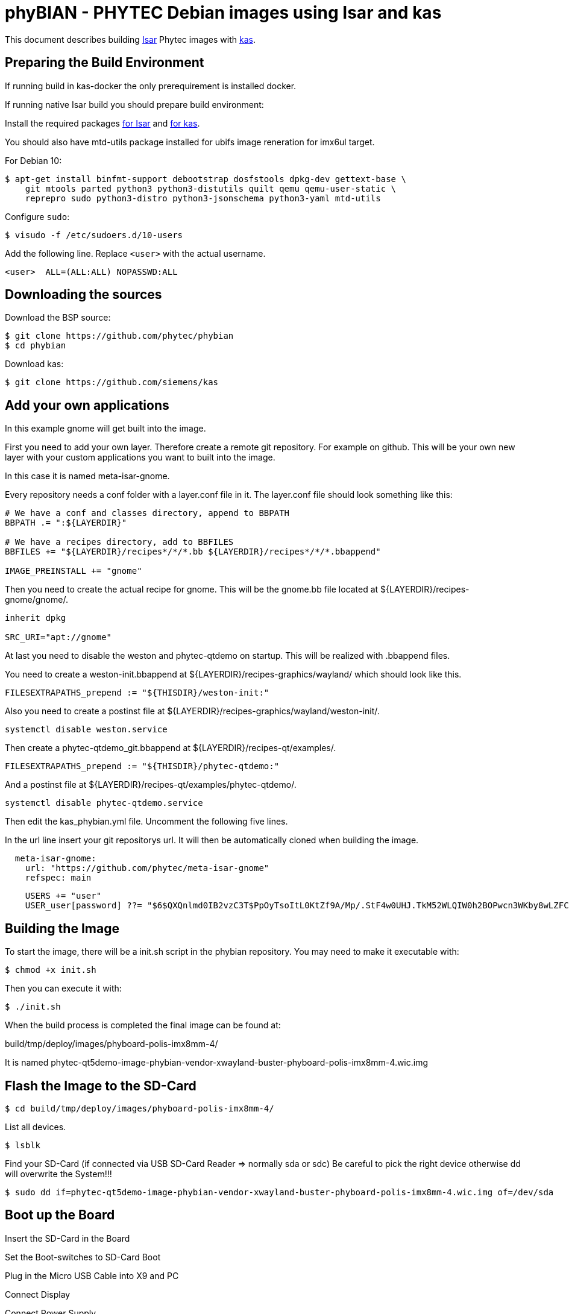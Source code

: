 = phyBIAN - PHYTEC Debian images using Isar and kas

This document describes building link:++https://github.com/ilbers/isar++[Isar]
Phytec images with link:++https://github.com/siemens/kas++[kas].

== Preparing the Build Environment

If running build in kas-docker the only prerequirement is installed docker.

If running native Isar build you should prepare build environment:

Install the required packages
link:++https://github.com/ilbers/isar/blob/master/doc/user_manual.md#install-host-tools++[for Isar]
and
link:++https://kas.readthedocs.io/en/1.0/userguide.html#dependencies-installation++[for kas].

You should also have mtd-utils package installed for ubifs image reneration for imx6ul target.

For Debian 10:

```
$ apt-get install binfmt-support debootstrap dosfstools dpkg-dev gettext-base \
    git mtools parted python3 python3-distutils quilt qemu qemu-user-static \
    reprepro sudo python3-distro python3-jsonschema python3-yaml mtd-utils
```

Configure `sudo`:

```
$ visudo -f /etc/sudoers.d/10-users
```

Add the following line. Replace `<user>` with the actual username.

```
<user>	ALL=(ALL:ALL) NOPASSWD:ALL
```

== Downloading the sources

Download the BSP source:

```
$ git clone https://github.com/phytec/phybian
$ cd phybian
```

Download kas:

```
$ git clone https://github.com/siemens/kas
```
== Add your own applications

In this example gnome will get built into the image.

First you need to add your own layer. Therefore create a remote git repository. For example on github. This will be your own new layer with your custom applications you want to built into the image.

In this case it is named meta-isar-gnome.

Every repository needs a conf folder with a layer.conf file in it. The layer.conf file should look something like this:
```
# We have a conf and classes directory, append to BBPATH
BBPATH .= ":${LAYERDIR}"

# We have a recipes directory, add to BBFILES
BBFILES += "${LAYERDIR}/recipes*/*/*.bb ${LAYERDIR}/recipes*/*/*.bbappend"

IMAGE_PREINSTALL += "gnome"
```
Then you need to create the actual recipe for gnome. This will be the gnome.bb file located at ${LAYERDIR}/recipes-gnome/gnome/.

```
inherit dpkg

SRC_URI="apt://gnome"
```
At last you need to disable the weston and phytec-qtdemo on startup. This will be realized with .bbappend files.

You need to create a weston-init.bbappend at ${LAYERDIR}/recipes-graphics/wayland/ which should look like this.
```
FILESEXTRAPATHS_prepend := "${THISDIR}/weston-init:"
```
Also you need to create a postinst file at ${LAYERDIR}/recipes-graphics/wayland/weston-init/.
```
systemctl disable weston.service
```
Then create a phytec-qtdemo_git.bbappend at ${LAYERDIR}/recipes-qt/examples/.
```
FILESEXTRAPATHS_prepend := "${THISDIR}/phytec-qtdemo:"
```
And a postinst file at ${LAYERDIR}/recipes-qt/examples/phytec-qtdemo/.
```
systemctl disable phytec-qtdemo.service
```
Then edit the kas_phybian.yml file. Uncomment the following five lines.

In the url line insert your git repositorys url. It will then be automatically cloned when building the image.
```
  meta-isar-gnome:
    url: "https://github.com/phytec/meta-isar-gnome"
    refspec: main
```
```
    USERS += "user"
    USER_user[password] ??= "$6$QXQnlmd0IB2vzC3T$PpOyTsoItL0KtZf9A/Mp/.StF4w0UHJ.TkM52WLQIW0h2BOPwcn3WKby8wLZFCJID0AtezHj3Nbu5BPBA0u9t/"
```
== Building the Image

To start the image, there will be a init.sh script in the phybian repository. You may need to make it executable with:
```
$ chmod +x init.sh
```
Then you can execute it with:
```
$ ./init.sh
```
When the build process is completed the final image can be found at:

build/tmp/deploy/images/phyboard-polis-imx8mm-4/

It is named phytec-qt5demo-image-phybian-vendor-xwayland-buster-phyboard-polis-imx8mm-4.wic.img

== Flash the Image to the SD-Card
```
$ cd build/tmp/deploy/images/phyboard-polis-imx8mm-4/
```
List all devices.
```
$ lsblk
```
Find your SD-Card (if connected via USB SD-Card Reader => normally sda or sdc) Be careful to pick the right device otherwise dd will overwrite the System!!!
```
$ sudo dd if=phytec-qt5demo-image-phybian-vendor-xwayland-buster-phyboard-polis-imx8mm-4.wic.img of=/dev/sda
```
== Boot up the Board

Insert the SD-Card in the Board

Set the Boot-switches to SD-Card Boot

Plug in the Micro USB Cable into X9 and PC

Connect Display

Connect Power Supply

The board will boot into the gnome login screen.

== Login

username: user
password: user
